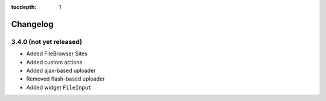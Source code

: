 :tocdepth: 1

.. |grappelli| replace:: Grappelli
.. |filebrowser| replace:: FileBrowser

.. _changelog:

Changelog
=========

3.4.0 (not yet released)
^^^^^^^^^^^^^^^^^^^^^^^^

* Added FileBrowser Sites
* Added custom actions
* Added ajax-based uploader
* Removed flash-based uploader
* Added widget ``FileInput``